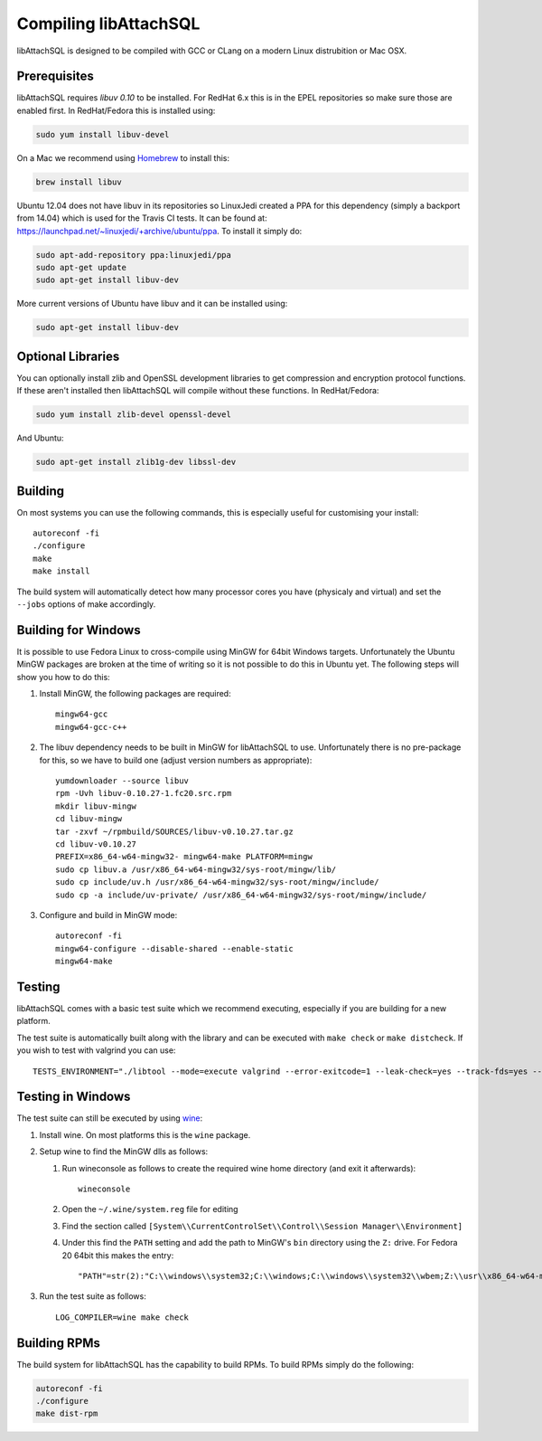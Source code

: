 Compiling libAttachSQL
======================

libAttachSQL is designed to be compiled with GCC or CLang on a modern Linux distrubition or Mac OSX.

Prerequisites
-------------

libAttachSQL requires *libuv 0.10* to be installed.  For RedHat 6.x this is in the EPEL repositories so make sure those are enabled first.  In RedHat/Fedora this is installed using:

.. code-block:: bash

   sudo yum install libuv-devel

On a Mac we recommend using `Homebrew <http://brew.sh/>`_ to install this:

.. code-block:: bash

   brew install libuv

Ubuntu 12.04 does not have libuv in its repositories so LinuxJedi created a PPA for this dependency (simply a backport from 14.04) which is used for the Travis CI tests.  It can be found at: `<https://launchpad.net/~linuxjedi/+archive/ubuntu/ppa>`_.  To install it simply do:

.. code-block:: bash

   sudo apt-add-repository ppa:linuxjedi/ppa
   sudo apt-get update
   sudo apt-get install libuv-dev

More current versions of Ubuntu have libuv and it can be installed using:

.. code-block:: bash

   sudo apt-get install libuv-dev

Optional Libraries
------------------

You can optionally install zlib and OpenSSL development libraries to get compression and encryption protocol functions.  If these aren't installed then libAttachSQL will compile without these functions.  In RedHat/Fedora:

.. code-block:: bash

   sudo yum install zlib-devel openssl-devel

And Ubuntu:

.. code-block:: bash

   sudo apt-get install zlib1g-dev libssl-dev

Building
--------

On most systems you can use the following commands, this is especially useful for customising your install::

   autoreconf -fi
   ./configure
   make
   make install

The build system will automatically detect how many processor cores you have (physicaly and virtual) and set the ``--jobs`` options of make accordingly.

Building for Windows
--------------------

It is possible to use Fedora Linux to cross-compile using MinGW for 64bit Windows targets.  Unfortunately the Ubuntu MinGW packages are broken at the time of writing so it is not possible to do this in Ubuntu yet.  The following steps will show you how to do this:

#. Install MinGW, the following packages are required::

      mingw64-gcc
      mingw64-gcc-c++

#. The libuv dependency needs to be built in MinGW for libAttachSQL to use.  Unfortunately there is no pre-package for this, so we have to build one (adjust version numbers as appropriate)::

      yumdownloader --source libuv
      rpm -Uvh libuv-0.10.27-1.fc20.src.rpm
      mkdir libuv-mingw
      cd libuv-mingw
      tar -zxvf ~/rpmbuild/SOURCES/libuv-v0.10.27.tar.gz
      cd libuv-v0.10.27
      PREFIX=x86_64-w64-mingw32- mingw64-make PLATFORM=mingw
      sudo cp libuv.a /usr/x86_64-w64-mingw32/sys-root/mingw/lib/
      sudo cp include/uv.h /usr/x86_64-w64-mingw32/sys-root/mingw/include/
      sudo cp -a include/uv-private/ /usr/x86_64-w64-mingw32/sys-root/mingw/include/

#. Configure and build in MinGW mode::

      autoreconf -fi
      mingw64-configure --disable-shared --enable-static
      mingw64-make

Testing
-------

libAttachSQL comes with a basic test suite which we recommend executing, especially if you are building for a new platform.

The test suite is automatically built along with the library and can be executed with ``make check`` or ``make distcheck``.  If you wish to test with valgrind you can use::

      TESTS_ENVIRONMENT="./libtool --mode=execute valgrind --error-exitcode=1 --leak-check=yes --track-fds=yes --malloc-fill=A5 --free-fill=DE" make check

Testing in Windows
------------------

The test suite can still be executed by using `wine <http://www.winehq.org/>`_:

#. Install wine.  On most platforms this is the ``wine`` package.

#. Setup wine to find the MinGW dlls as follows:

   #. Run wineconsole as follows to create the required wine home directory (and exit it afterwards)::

         wineconsole

   #. Open the ``~/.wine/system.reg`` file for editing
   #. Find the section called ``[System\\CurrentControlSet\\Control\\Session Manager\\Environment]``
   #. Under this find the ``PATH`` setting and add the path to MinGW's ``bin`` directory using the ``Z:`` drive.  For Fedora 20 64bit this makes the entry::

         "PATH"=str(2):"C:\\windows\\system32;C:\\windows;C:\\windows\\system32\\wbem;Z:\\usr\\x86_64-w64-mingw32\\sys-root\\mingw\\bin"

#. Run the test suite as follows::

      LOG_COMPILER=wine make check

Building RPMs
-------------

The build system for libAttachSQL has the capability to build RPMs.  To build RPMs simply do the following:

.. code-block:: bash

   autoreconf -fi
   ./configure
   make dist-rpm

